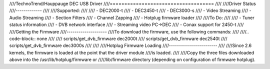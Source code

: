 ////TechnoTrend/Hauppauge DEC USB Driver
////====================================
////
////Driver Status
////-------------
////
////Supported:
////
////	- DEC2000-t
////	- DEC2450-t
////	- DEC3000-s
////	- Video Streaming
////	- Audio Streaming
////	- Section Filters
////	- Channel Zapping
////	- Hotplug firmware loader
////
////To Do:
////
////	- Tuner status information
////	- DVB network interface
////	- Streaming video PC->DEC
////	- Conax support for 2450-t
////
////Getting the Firmware
////--------------------
////To download the firmware, use the following commands:
////
////.. code-block:: none
////
////	scripts/get_dvb_firmware dec2000t
////	scripts/get_dvb_firmware dec2540t
////	scripts/get_dvb_firmware dec3000s
////
////
////Hotplug Firmware Loading
////------------------------
////
////Since 2.6 kernels, the firmware is loaded at the point that the driver module
////is loaded.
////
////Copy the three files downloaded above into the /usr/lib/hotplug/firmware or
/////lib/firmware directory (depending on configuration of firmware hotplug).
